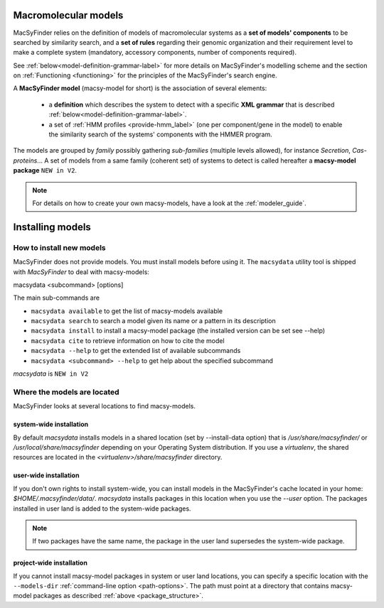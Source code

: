 .. MacSyFinder - Detection of macromolecular systems in protein datasets
    using systems modelling and similarity search.            
    Authors: Sophie Abby, Bertrand Néron                                 
    Copyright © 2014-2021 Institut Pasteur (Paris) and CNRS.
    See the COPYRIGHT file for details                                    
    MacsyFinder is distributed under the terms of the GNU General Public License (GPLv3). 
    See the COPYING file for details.  
    
.. _model_definition:

*********************
Macromolecular models
*********************


MacSyFinder relies on the definition of models of macromolecular systems as a **set of models' components** 
to be searched by similarity search, and a **set of rules** regarding their genomic organization and 
their requirement level to make a complete system (mandatory, accessory components, number of components required). 

See :ref:`below<model-definition-grammar-label>` for more details on MacSyFinder's modelling scheme and the section 
on :ref:`Functioning <functioning>` for the principles of the MacSyFinder's search engine.


A **MacSyFinder model** (macsy-model for short) is the association of several elements:

    * a **definition** which describes the system to detect with a specific **XML grammar** that is described :ref:`below<model-definition-grammar-label>`.
    
    * a set of :ref:`HMM profiles <provide-hmm_label>`  (one per component/gene in the model) to enable the similarity search of the systems' components with the HMMER program.

The models are grouped by *family* possibly gathering *sub-families* (multiple levels allowed), for instance *Secretion*, *Cas-proteins*...
A set of models from a same family (coherent set) of systems to detect is called hereafter a **macsy-model package** ``NEW in V2``.


.. note:: 
  For details on how to create your own macsy-models, have a look at the :ref:`modeler_guide`. 



******************
Installing  models
******************


How to install new models
=========================

MacSyFinder does not provide models. You must install models before using it.
The ``macsydata`` utility tool is shipped with `MacSyFinder` to deal with macsy-models:


macsydata <subcommand> [options]

The main sub-commands are

* ``macsydata available`` to get the list of macsy-models available
* ``macsydata search`` to search a model given its name or a pattern in its description
* ``macsydata install`` to install a macsy-model package (the installed version can be set see --help)
* ``macsydata cite`` to retrieve information on how to cite the model
* ``macsydata --help`` to get the extended list of available subcommands
* ``macsydata <subcommand> --help`` to get help about the specified subcommand

*macsydata* is ``NEW in V2``


Where the models are located
============================

MacSyFinder looks at several locations to find macsy-models.

system-wide installation
------------------------

By default *macsydata* installs models in a shared location (set by --install-data option) that is
`/usr/share/macsyfinder/` or `/usr/local/share/macsyfinder` depending on your Operating System distribution.
If you use a *virtualenv*, the shared resources are located in the `<virtualenv>/share/macsyfinder` directory.


user-wide installation
----------------------

If you don't own rights to install system-wide, you can install models in the MacSyFinder's cache
located in your home: `$HOME/.macsyfinder/data/`.
*macsydata* installs packages in this location when you use the `--user` option.
The packages installed in user land is added to the system-wide packages.


.. note::
	If two packages have the same name, the package in the user land supersedes the system-wide package.


project-wide installation
-------------------------

If you cannot install macsy-model packages in system or user land locations, you can specify a
specific location with the ``--models-dir`` :ref:`command-line option <path-options>`. The path must point at a directory
that contains macsy-model packages as described :ref:`above <package_structure>`.

